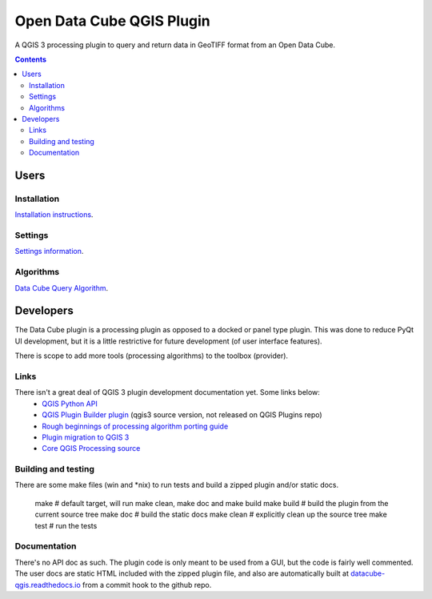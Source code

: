 Open Data Cube QGIS Plugin
==========================

A QGIS 3 processing plugin to query and return data in GeoTIFF format from an Open Data Cube.

.. contents:: **Contents**

.. image:: doc/images/algorithm_dialog.png

Users
-----
Installation
............
`Installation instructions <doc/installation.rst>`_.

Settings
........
`Settings information <doc/settings.rst>`_.

Algorithms
..........
`Data Cube Query Algorithm <doc/algs/datacubequeryalgorithm.rst>`_.


Developers
----------

The Data Cube plugin is a processing plugin as opposed to a docked or panel type plugin.
This was done to reduce PyQt UI development, but it is a little restrictive for future development (of
user interface features).

There is scope to add more tools (processing algorithms) to the toolbox (provider).

Links
.....

There isn't a great deal of QGIS 3 plugin development documentation yet.  Some links below:
 - `QGIS Python API <http://python.qgis.org/api/index.html>`_
 - `QGIS Plugin Builder plugin <https://github.com/g-sherman/Qgis-Plugin-Builder/tree/qgis3_version>`_ (qgis3 source version, not released on QGIS Plugins repo)
 - `Rough beginnings of processing algorithm porting guide <https://github.com/qgis/QGIS/pull/4841>`_
 - `Plugin migration to QGIS 3 <https://github.com/qgis/QGIS/wiki/Plugin-migration-to-QGIS-3>`_
 - `Core QGIS Processing source <https://github.com/qgis/QGIS/tree/master/python/plugins/processing>`_

Building and testing
....................
There are some make files (win and *nix) to run tests and build a zipped plugin and/or static docs.

    make        # default target, will run make clean, make doc and make build
    make build  # build the plugin from the current source tree
    make doc    # build the static docs
    make clean  # explicitly clean up the source tree
    make test   # run the tests

Documentation
.............
There's no API doc as such. The plugin code is only meant to be used from a GUI, but the code is fairly well
commented.  The user docs are static HTML included with the zipped plugin file, and also are automatically
built at `datacube-qgis.readthedocs.io <https://datacube-qgis.readthedocs.io>`_ from a commit hook to
the github repo.